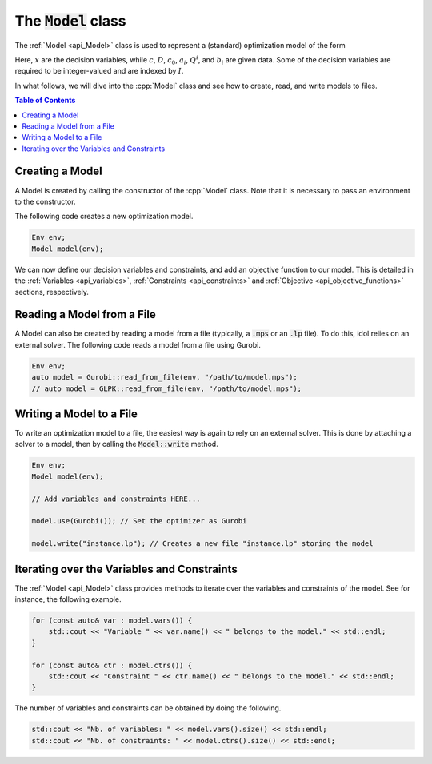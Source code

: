 The :code:`Model` class
-----------------------

The :ref:`Model <api_Model>` class is used to represent a (standard) optimization model of the form

.. math::
    :label: eq:mip

    \begin{align}
        \min_{x} \quad & c^\top x + x^\top D x + c_0 \\
        \text{s.t.} \quad & a_{i\cdot}^\top x + x^\top Q^i x \le b_i, \quad i = 1, \ldots, m, \\
        & x_j \in \mathbb{Z}, \quad j \in I \subseteq \{ 1, \dotsc, n \}.
    \end{align}

Here, :math:`x` are the decision variables, while :math:`c`, :math:`D`, :math:`c_0`, :math:`a_i`, :math:`Q^i`, and :math:`b_i` are given data.
Some of the decision variables are required to be integer-valued and are indexed by :math:`I`.

In what follows, we will dive into the :cpp:`Model` class and see how to create, read, and write models to files.


.. contents:: Table of Contents
    :local:
    :depth: 2

Creating a Model
^^^^^^^^^^^^^^^^

A Model is created by calling the constructor of the :cpp:`Model` class. Note that it is necessary to pass an environment
to the constructor.

The following code creates a new optimization model.

.. code-block:: cpp

    Env env;
    Model model(env);

We can now define our decision variables and constraints, and add an objective function to our model.
This is detailed in the :ref:`Variables <api_variables>`, :ref:`Constraints <api_constraints>` and :ref:`Objective <api_objective_functions>` sections, respectively.

Reading a Model from a File
^^^^^^^^^^^^^^^^^^^^^^^^^^^^

A Model can also be created by reading a model from a file (typically, a :code:`.mps` or an :code:`.lp` file).
To do this, idol relies on an external solver. The following code reads a model from a file using Gurobi.

.. code-block:: cpp

    Env env;
    auto model = Gurobi::read_from_file(env, "/path/to/model.mps");
    // auto model = GLPK::read_from_file(env, "/path/to/model.mps");

Writing a Model to a File
^^^^^^^^^^^^^^^^^^^^^^^^^

To write an optimization model to a file, the easiest way is again to rely on an external solver.
This is done by attaching a solver to a model, then by calling the :code:`Model::write` method.

.. code::

    Env env;
    Model model(env);

    // Add variables and constraints HERE...

    model.use(Gurobi()); // Set the optimizer as Gurobi

    model.write("instance.lp"); // Creates a new file "instance.lp" storing the model

Iterating over the Variables and Constraints
^^^^^^^^^^^^^^^^^^^^^^^^^^^^^^^^^^^^^^^^^^^^

The :ref:`Model <api_Model>` class provides methods to iterate over the variables and constraints of the model.
See for instance, the following example.

.. code-block:: cpp

    for (const auto& var : model.vars()) {
        std::cout << "Variable " << var.name() << " belongs to the model." << std::endl;
    }

    for (const auto& ctr : model.ctrs()) {
        std::cout << "Constraint " << ctr.name() << " belongs to the model." << std::endl;
    }

The number of variables and constraints can be obtained by doing the following.

.. code:: cpp

    std::cout << "Nb. of variables: " << model.vars().size() << std::endl;
    std::cout << "Nb. of constraints: " << model.ctrs().size() << std::endl;
